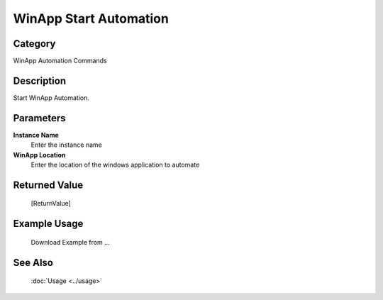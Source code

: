 WinApp Start Automation
=======================

Category
--------
WinApp Automation Commands

Description
-----------

Start WinApp Automation.

Parameters
----------

**Instance Name**
	Enter the instance name

**WinApp Location**
	Enter the location of the windows application to automate



Returned Value
--------------
	[ReturnValue]

Example Usage
-------------

	Download Example from ...

See Also
--------
	:doc:`Usage <../usage>`
	
